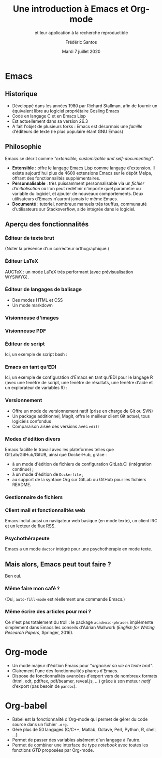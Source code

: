 #+TITLE: Une introduction à Emacs et Org-mode
#+SUBTITLE: et leur application à la recherche reproductible
#+AUTHOR: Frédéric Santos
#+EMAIL: frederic.santos@u-bordeaux.fr
#+DATE: Mardi 7 juillet 2020
#+REVEAL_INIT_OPTIONS: width:1800, height:1080, margin: 0.1, minScale:0.2, maxScale:2.5, transition:'fade', slideNumber:'c/t'
#+OPTIONS: toc:nil email:t timestamp:nil reveal_global_header:t
#+REVEAL_THEME: sky
#+REVEAL_HLEVEL: 2
#+REVEAL_HEAD_PREAMBLE: <meta name="description" content="Emacs et Org-mode pour la recherche reproductible.">
#+REVEAL_POSTAMBLE: <p> Créé par Frédéric Santos </p>

* Emacs

[[./images/splash.png]]

** Historique
- Développé dans les années 1980 par Richard Stallman, afin de fournir un équivalent libre au logiciel propriétaire Gosling Emacs
- Codé en langage C et en Emacs Lisp
- Est actuellement dans sa version 26.3
- A fait l'objet de plusieurs forks : Emacs est désormais une /famille/ d'éditeurs de texte (le plus populaire étant GNU Emacs)

** Philosophie
Emacs se décrit comme /"extensible, customizable and self-documenting"/.

- *Extensible* : offre le langage Emacs Lisp comme langage d'extension. Il existe aujourd'hui plus de 4600 extensions Emacs sur le dépôt Melpa, offrant des fonctionnalités supplémentaires.
- *Personnalisable* : très puissamment personnalisable via un /fichier d'initialisation/ où l'on peut redéfinir n'importe quel paramètre ou variable du logiciel, et ajouter de nouveaux comportements. Deux utilisateurs d'Emacs n'auront jamais le même Emacs.
- *Documenté* : tutoriel, nombreux manuels très touffus, communauté d'utilisateurs sur Stackoverflow, aide intégrée dans le logiciel.

** Aperçu des fonctionnalités
[[./images/avalanche.gif]]

*** Éditeur de texte brut
[[./images/texte-brut.png]]

(Noter la présence d'un correcteur orthographique.)

*** Éditeur LaTeX
AUCTeX : un mode LaTeX très performant (avec prévisualisation WYSIWYG).

[[./images/exemple-latex.png]]

*** Éditeur de langages de balisage
- Des modes HTML et CSS
- Un mode markdown

[[./images/exemple-html.png]]

*** Visionneuse d'images
[[./images/exemple-image.png]]

*** Visionneuse PDF
[[./images/exemple-pdf.png]]

*** Éditeur de script
Ici, un exemple de script bash :

[[./images/exemple-script.png]]

*** Emacs en tant qu'EDI
Ici, un exemple de configuration d'Emacs en tant qu'EDI pour le langage R (avec une fenêtre de script, une fenêtre de résultats, une fenêtre d'aide et un explorateur de variables R) :
[[./images/exemple-ide-R.png]]

*** Versionnement
- Offre un mode de versionnement natif (prise en charge de Git ou SVN)
- Un package additionnel, Magit, offre le meilleur client Git actuel, tous logiciels confondus
- Comparaison aisée des versions avec ~ediff~

[[./images/exemple-ediff.png]]

*** Modes d'édition divers
Emacs facilite le travail avec les plateformes telles que GitLab/GitHub/GitUB, ainsi que DockerHub, grâce :
- à un mode d'édition de fichiers de configuration GitLab.CI (intégration continue) ;
- à un mode d'édition de ~Dockerfile~ ;
- au support de la syntaxe Org sur GitLab ou GitHub pour les fichiers README.

[[./images/exemple-gitlab.png]]
 
*** Gestionnaire de fichiers
[[./images/exemple-dired.png]]

*** Client mail et fonctionnalités web
[[./images/exemple-mu4e.png]]

Emacs inclut aussi un navigateur web basique (en mode texte), un client IRC et un lecteur de flux RSS.

*** Psychothérapeute
Emacs a un mode ~doctor~ intégré pour une psychothérapie en mode texte.

[[./images/exemple-doctor.png]]

** Mais alors, Emacs peut tout faire ?
[[./images/wow_owl.gif]]

#+ATTR_REVEAL: :frag roll-in
    Ben oui.

*** Même faire mon café ?
[[./images/emacs_mug.jpg]]
[[./images/emacs_mug_autofill.jpg]]

#+ATTR_REVEAL: :frag roll-in
(Oui, ~auto-fill-mode~ est réellement une commande Emacs.)

*** Même écrire des articles pour moi ?
[[./images/academic-phrases.gif]]

#+ATTR_REVEAL: :frag roll-in
Ce n'est pas totalement du troll : le package ~academic-phrases~ implémente simplement dans Emacs les conseils d'Adrian Wallwork (/English for Writing Research Papers/, Springer, 2016).

* Org-mode
- Un mode majeur d'édition Emacs pour /"organiser sa vie en texte brut"/.
- Clairement l'une des fonctionnalités phares d'Emacs.
- Dispose de fonctionnalités avancées d'export vers de nombreux formats (html, odt, pdf/tex, pdf/beamer, reveal.js, ...) grâce à son moteur /natif/ d'export (pas besoin de ~pandoc~).

[[./images/org-mode.jpg]]

* Org-babel
- Babel est la fonctionnalité d'Org-mode qui permet de gérer du code source dans un fichier ~.org~.
- Gère plus de 50 langages (C/C++, Matlab, Octave, Perl, Python, R, shell, ...).
- Permet de passer des variables aisément d'un langage à l'autre.
- Permet de combiner une interface de type /notebook/ avec toutes les fonctions /GTD/ proposées par Org-mode.

#+ATTR_REVEAL: :frag roll-in
[[./images/gtd.png]]
